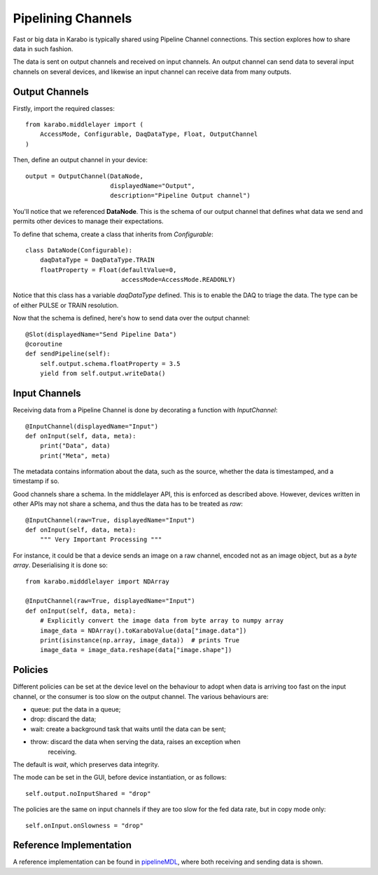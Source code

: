Pipelining Channels
===================
Fast or big data in Karabo is typically shared using Pipeline Channel
connections.
This section explores how to share data in such fashion.

The data is sent on output channels and received on input channels.
An output channel can send data to several input channels on several devices,
and likewise an input channel can receive data from many outputs.

Output Channels
---------------
Firstly, import the required classes::

    from karabo.middlelayer import (
        AccessMode, Configurable, DaqDataType, Float, OutputChannel
    )

Then, define an output channel in your device::

    output = OutputChannel(DataNode,
                           displayedName="Output",
                           description="Pipeline Output channel")

You'll notice that we referenced **DataNode**. This is the schema of our
output channel that defines what data we send and permits other devices
to manage their expectations.

To define that schema, create a class that inherits from
`Configurable`::

    class DataNode(Configurable):
        daqDataType = DaqDataType.TRAIN
        floatProperty = Float(defaultValue=0,
                              accessMode=AccessMode.READONLY)

Notice that this class has a variable `daqDataType` defined. This is to
enable the DAQ to triage the data. The type can be of either PULSE or TRAIN
resolution.

Now that the schema is defined, here's how to send data over the output
channel::

    @Slot(displayedName="Send Pipeline Data")
    @coroutine
    def sendPipeline(self):
        self.output.schema.floatProperty = 3.5
        yield from self.output.writeData()

Input Channels
--------------
Receiving data from a Pipeline Channel is done by decorating a function
with `InputChannel`::

    @InputChannel(displayedName="Input")
    def onInput(self, data, meta):
        print("Data", data)
        print("Meta", meta)

The metadata contains information about the data, such as the source,
whether the data is timestamped, and a timestamp if so.

Good channels share a schema. In the middlelayer API, this is enforced as
described above. However, devices written in other APIs may not share a schema,
and thus the data has to be treated as *raw*::

    @InputChannel(raw=True, displayedName="Input")
    def onInput(self, data, meta):
        """ Very Important Processing """

For instance, it could be that a device sends an image on a raw channel,
encoded not as an image object, but as a *byte array*.
Deserialising it is done so::

    from karabo.midddlelayer import NDArray

    @InputChannel(raw=True, displayedName="Input")
    def onInput(self, data, meta):
        # Explicitly convert the image data from byte array to numpy array
        image_data = NDArray().toKaraboValue(data["image.data"])
        print(isinstance(np.array, image_data))  # prints True
        image_data = image_data.reshape(data["image.shape"])

Policies
--------
Different policies can be set at the device level on the behaviour to adopt
when data is arriving too fast on the input channel, or the consumer is too
slow on the output channel.
The various behaviours are:

- queue: put the data in a queue;
- drop: discard the data;
- wait: create a background task that waits until the data can be sent;
- throw: discard the data when serving the data, raises an exception when
        receiving.

The default is *wait*, which preserves data integrity.

The mode can be set in the GUI, before device instantiation, or as follows::

    self.output.noInputShared = "drop"

The policies are the same on input channels if they are too slow for the fed
data rate, but in copy mode only::

    self.onInput.onSlowness = "drop"


Reference Implementation
------------------------
A reference implementation can be found in pipelineMDL_, where both receiving and
sending data is shown.

.. _pipelineMDL: https://git.xfel.eu/gitlab/karaboDevices/pipelineMDL
